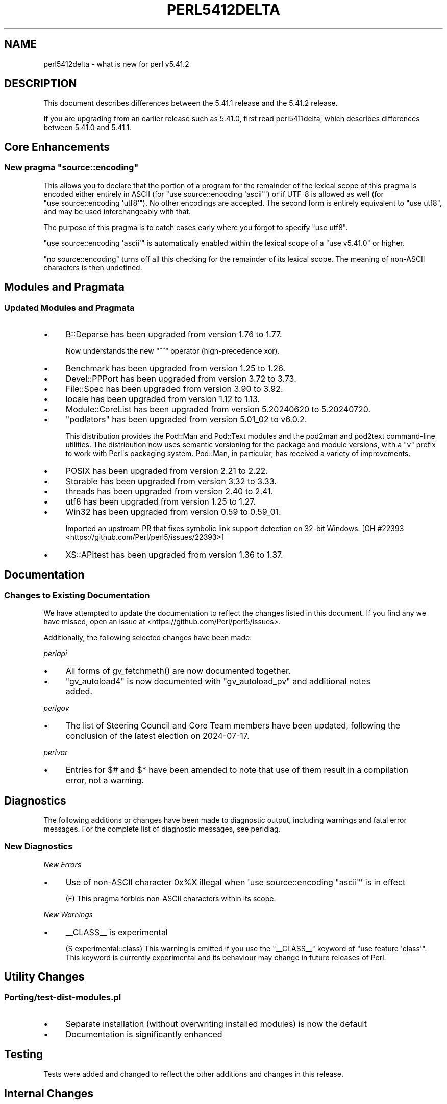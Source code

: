 .\" -*- mode: troff; coding: utf-8 -*-
.\" Automatically generated by Pod::Man v6.0.2 (Pod::Simple 3.45)
.\"
.\" Standard preamble:
.\" ========================================================================
.de Sp \" Vertical space (when we can't use .PP)
.if t .sp .5v
.if n .sp
..
.de Vb \" Begin verbatim text
.ft CW
.nf
.ne \\$1
..
.de Ve \" End verbatim text
.ft R
.fi
..
.\" \*(C` and \*(C' are quotes in nroff, nothing in troff, for use with C<>.
.ie n \{\
.    ds C` ""
.    ds C' ""
'br\}
.el\{\
.    ds C`
.    ds C'
'br\}
.\"
.\" Escape single quotes in literal strings from groff's Unicode transform.
.ie \n(.g .ds Aq \(aq
.el       .ds Aq '
.\"
.\" If the F register is >0, we'll generate index entries on stderr for
.\" titles (.TH), headers (.SH), subsections (.SS), items (.Ip), and index
.\" entries marked with X<> in POD.  Of course, you'll have to process the
.\" output yourself in some meaningful fashion.
.\"
.\" Avoid warning from groff about undefined register 'F'.
.de IX
..
.nr rF 0
.if \n(.g .if rF .nr rF 1
.if (\n(rF:(\n(.g==0)) \{\
.    if \nF \{\
.        de IX
.        tm Index:\\$1\t\\n%\t"\\$2"
..
.        if !\nF==2 \{\
.            nr % 0
.            nr F 2
.        \}
.    \}
.\}
.rr rF
.\"
.\" Required to disable full justification in groff 1.23.0.
.if n .ds AD l
.\" ========================================================================
.\"
.IX Title "PERL5412DELTA 1"
.TH PERL5412DELTA 1 2025-05-28 "perl v5.41.13" "Perl Programmers Reference Guide"
.\" For nroff, turn off justification.  Always turn off hyphenation; it makes
.\" way too many mistakes in technical documents.
.if n .ad l
.nh
.SH NAME
perl5412delta \- what is new for perl v5.41.2
.SH DESCRIPTION
.IX Header "DESCRIPTION"
This document describes differences between the 5.41.1 release and the 5.41.2
release.
.PP
If you are upgrading from an earlier release such as 5.41.0, first read
perl5411delta, which describes differences between 5.41.0 and 5.41.1.
.SH "Core Enhancements"
.IX Header "Core Enhancements"
.ie n .SS "New pragma ""source::encoding"""
.el .SS "New pragma \f(CWsource::encoding\fP"
.IX Subsection "New pragma source::encoding"
This allows you to declare that the portion of a program for the
remainder of the lexical scope of this pragma is encoded either entirely
in ASCII (for \f(CW\*(C`use\ source::encoding\ \*(Aqascii\*(Aq\*(C'\fR) or if UTF\-8 is allowed
as well (for \f(CW\*(C`use\ source::encoding\ \*(Aqutf8\*(Aq\*(C'\fR). No other encodings are
accepted. The second form is entirely equivalent to \f(CW\*(C`use\ utf8\*(C'\fR, and
may be used interchangeably with that.
.PP
The purpose of this pragma is to catch cases early where you forgot to
specify \f(CW\*(C`use\ utf8\*(C'\fR.
.PP
\&\f(CW\*(C`use\ source::encoding\ \*(Aqascii\*(Aq\*(C'\fR is automatically enabled within the
lexical scope of a \f(CW\*(C`use\ v5.41.0\*(C'\fR or higher.
.PP
\&\f(CW\*(C`no\ source::encoding\*(C'\fR turns off all this checking for the remainder of
its lexical scope. The meaning of non\-ASCII characters is then undefined.
.SH "Modules and Pragmata"
.IX Header "Modules and Pragmata"
.SS "Updated Modules and Pragmata"
.IX Subsection "Updated Modules and Pragmata"
.IP \(bu 4
B::Deparse has been upgraded from version 1.76 to 1.77.
.Sp
Now understands the new \f(CW\*(C`^^\*(C'\fR operator (high\-precedence xor).
.IP \(bu 4
Benchmark has been upgraded from version 1.25 to 1.26.
.IP \(bu 4
Devel::PPPort has been upgraded from version 3.72 to 3.73.
.IP \(bu 4
File::Spec has been upgraded from version 3.90 to 3.92.
.IP \(bu 4
locale has been upgraded from version 1.12 to 1.13.
.IP \(bu 4
Module::CoreList has been upgraded from version 5.20240620 to 5.20240720.
.IP \(bu 4
\&\f(CW\*(C`podlators\*(C'\fR has been upgraded from version 5.01_02 to v6.0.2.
.Sp
This distribution provides the Pod::Man and Pod::Text
modules and the pod2man and pod2text command\-line utilities.
The distribution now uses semantic
versioning for the package and module versions, with a \f(CW\*(C`v\*(C'\fR prefix to work
with Perl\*(Aqs packaging system. Pod::Man, in particular, has received a
variety of improvements.
.IP \(bu 4
POSIX has been upgraded from version 2.21 to 2.22.
.IP \(bu 4
Storable has been upgraded from version 3.32 to 3.33.
.IP \(bu 4
threads has been upgraded from version 2.40 to 2.41.
.IP \(bu 4
utf8 has been upgraded from version 1.25 to 1.27.
.IP \(bu 4
Win32 has been upgraded from version 0.59 to 0.59_01.
.Sp
Imported an upstream PR that fixes symbolic link support detection on
32\-bit Windows. [GH #22393 <https://github.com/Perl/perl5/issues/22393>]
.IP \(bu 4
XS::APItest has been upgraded from version 1.36 to 1.37.
.SH Documentation
.IX Header "Documentation"
.SS "Changes to Existing Documentation"
.IX Subsection "Changes to Existing Documentation"
We have attempted to update the documentation to reflect the changes
listed in this document. If you find any we have missed, open an issue
at <https://github.com/Perl/perl5/issues>.
.PP
Additionally, the following selected changes have been made:
.PP
\fIperlapi\fR
.IX Subsection "perlapi"
.IP \(bu 4
All forms of \f(CWgv_fetchmeth()\fR are now documented together.
.IP \(bu 4
\&\f(CW\*(C`gv_autoload4\*(C'\fR is now documented with \f(CW\*(C`gv_autoload_pv\*(C'\fR and additional notes added.
.PP
\fIperlgov\fR
.IX Subsection "perlgov"
.IP \(bu 4
The list of Steering Council and Core Team members have been updated, following the conclusion of
the latest election on 2024\-07\-17.
.PP
\fIperlvar\fR
.IX Subsection "perlvar"
.IP \(bu 4
Entries for \f(CW$#\fR and \f(CW$*\fR have been amended to note that use of them result in a compilation
error, not a warning.
.SH Diagnostics
.IX Header "Diagnostics"
The following additions or changes have been made to diagnostic output,
including warnings and fatal error messages. For the complete list of
diagnostic messages, see perldiag.
.SS "New Diagnostics"
.IX Subsection "New Diagnostics"
\fINew Errors\fR
.IX Subsection "New Errors"
.IP \(bu 4
Use of non\-ASCII character 0x%X illegal when \*(Aquse source::encoding "ascii"\*(Aq is in effect
.Sp
(F) This pragma forbids non\-ASCII characters within its scope.
.PP
\fINew Warnings\fR
.IX Subsection "New Warnings"
.IP \(bu 4
_\|_CLASS_\|_ is experimental
.Sp
(S experimental::class) This warning is emitted if you use the \f(CW\*(C`_\|_CLASS_\|_\*(C'\fR
keyword of \f(CW\*(C`use feature \*(Aqclass\*(Aq\*(C'\fR. This keyword is currently
experimental and its behaviour may change in future releases of Perl.
.SH "Utility Changes"
.IX Header "Utility Changes"
.SS \fIPorting/test\-dist\-modules.pl\fP
.IX Subsection "Porting/test-dist-modules.pl"
.IP \(bu 4
Separate installation (without overwriting installed modules) is now the default
.IP \(bu 4
Documentation is significantly enhanced
.SH Testing
.IX Header "Testing"
Tests were added and changed to reflect the other additions and changes
in this release.
.SH "Internal Changes"
.IX Header "Internal Changes"
.IP \(bu 4
Calls to \fBcall_argv()\fR with the \f(CW\*(C`G_DISCARD\*(C'\fR flag
set also ensure the SV parameters constructed from the \f(CW\*(C`argv\*(C'\fR
parameter are released before \f(CWcall_argv()\fR returns. Previously they
were released on the next FREETMPS. [GH #22255 <https://github.com/Perl/perl5/issues/22255>]
.SH "Selected Bug Fixes"
.IX Header "Selected Bug Fixes"
.IP \(bu 4
\&\f(CW\*(C`chdir\*(C'\fR now returns real booleans (as its documentation describes), not
integers. This means the result of a failed \f(CW\*(C`chdir\*(C'\fR now stringifies to \f(CW\*(Aq\*(Aq\fR,
not \f(CW\*(Aq0\*(Aq\fR.
.Sp
[GH #22365 <https://github.com/Perl/perl5/issues/22365>]
.SH Acknowledgements
.IX Header "Acknowledgements"
Perl 5.41.2 represents approximately 3 weeks of development since Perl
5.41.1 and contains approximately 4,100 lines of changes across 180 files
from 13 authors.
.PP
Excluding auto\-generated files, documentation and release tools, there were
approximately 1,900 lines of changes to 95 .pm, .t, .c and .h files.
.PP
Perl continues to flourish into its fourth decade thanks to a vibrant
community of users and developers. The following people are known to have
contributed the improvements that became Perl 5.41.2:
.PP
Aaron Dill, Dagfinn Ilmari Mannsåker, Elvin Aslanov, Erik Huelsmann, Graham
Knop, H.Merijn Brand, James E Keenan, Karen Etheridge, Karl Williamson,
Lukas Mai, Philippe Bruhat (BooK), Russ Allbery, Tony Cook.
.PP
The list above is almost certainly incomplete as it is automatically
generated from version control history. In particular, it does not include
the names of the (very much appreciated) contributors who reported issues to
the Perl bug tracker.
.PP
Many of the changes included in this version originated in the CPAN modules
included in Perl\*(Aqs core. We\*(Aqre grateful to the entire CPAN community for
helping Perl to flourish.
.PP
For a more complete list of all of Perl\*(Aqs historical contributors, please
see the \fIAUTHORS\fR file in the Perl source distribution.
.SH "Reporting Bugs"
.IX Header "Reporting Bugs"
If you find what you think is a bug, you might check the perl bug database
at <https://github.com/Perl/perl5/issues>. There may also be information at
<https://www.perl.org/>, the Perl Home Page.
.PP
If you believe you have an unreported bug, please open an issue at
<https://github.com/Perl/perl5/issues>. Be sure to trim your bug down to a
tiny but sufficient test case.
.PP
If the bug you are reporting has security implications which make it
inappropriate to send to a public issue tracker, then see
"SECURITY VULNERABILITY CONTACT INFORMATION" in perlsec
for details of how to report the issue.
.SH "Give Thanks"
.IX Header "Give Thanks"
If you wish to thank the Perl 5 Porters for the work we had done in Perl 5,
you can do so by running the \f(CW\*(C`perlthanks\*(C'\fR program:
.PP
.Vb 1
\&    perlthanks
.Ve
.PP
This will send an email to the Perl 5 Porters list with your show of thanks.
.SH "SEE ALSO"
.IX Header "SEE ALSO"
The \fIChanges\fR file for an explanation of how to view exhaustive details on
what changed.
.PP
The \fIINSTALL\fR file for how to build Perl.
.PP
The \fIREADME\fR file for general stuff.
.PP
The \fIArtistic\fR and \fICopying\fR files for copyright information.

